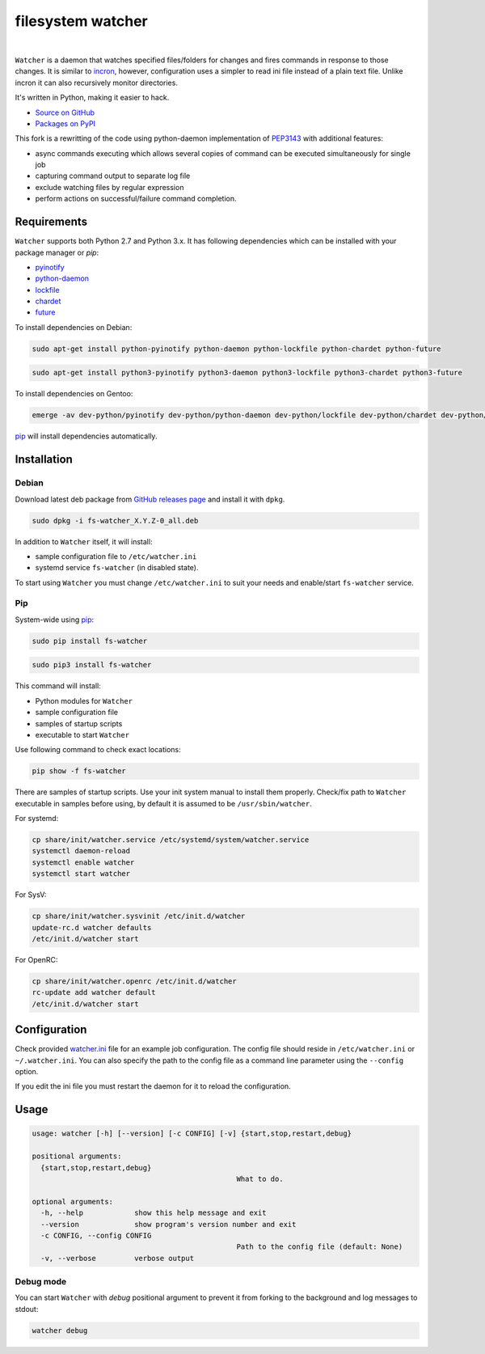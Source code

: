 filesystem watcher
==================

.. image:: https://img.shields.io/pypi/v/fs-watcher.svg?style=flat-square
    :target: https://warehouse.python.org/project/fs-watcher/
    :alt: fs-watcher on PyPI

.. image:: https://img.shields.io/pypi/l/fs-watcher.svg?style=flat-square
    :target: https://warehouse.python.org/project/fs-watcher/
    :alt: fs-watcher on PyPI

.. image:: https://img.shields.io/github/issues/paleg/Watcher.svg?style=flat-square
    :target: https://github.com/paleg/Watcher/issues
    :alt: GitHub issues for Watcher

|

``Watcher`` is a daemon that watches specified files/folders for changes and
fires commands in response to those changes. It is similar to
incron_, however, configuration uses a simpler
to read ini file instead of a plain text file. Unlike incron it can also
recursively monitor directories.

It's written in Python, making it easier to hack.

* `Source on GitHub <https://github.com/paleg/Watcher>`_
* `Packages on PyPI <https://warehouse.python.org/project/fs-watcher/>`_

This fork is a rewritting of the code using python-daemon implementation of PEP3143_ with additional features:

* async commands executing which allows several copies of command can be executed simultaneously for single job
* capturing command output to separate log file
* exclude watching files by regular expression
* perform actions on successful/failure command completion.

Requirements
------------

``Watcher`` supports both Python 2.7 and Python 3.x. It has following dependencies which can be installed with your package manager or `pip`:

* pyinotify_
* python-daemon_
* lockfile_
* chardet_
* future_

To install dependencies on Debian:

.. code-block:: bash

    sudo apt-get install python-pyinotify python-daemon python-lockfile python-chardet python-future

.. code-block:: bash

    sudo apt-get install python3-pyinotify python3-daemon python3-lockfile python3-chardet python3-future

To install dependencies on Gentoo:

.. code-block:: bash

    emerge -av dev-python/pyinotify dev-python/python-daemon dev-python/lockfile dev-python/chardet dev-python/future

pip_ will install dependencies automatically.

Installation
------------

Debian
~~~~~~

Download latest deb package from `GitHub releases page <https://github.com/paleg/Watcher/releases>`_ and install it with ``dpkg``.

.. code-block:: bash

    sudo dpkg -i fs-watcher_X.Y.Z-0_all.deb

In addition to ``Watcher`` itself, it will install:

* sample configuration file to ``/etc/watcher.ini``
* systemd service ``fs-watcher`` (in disabled state).

To start using ``Watcher`` you must change ``/etc/watcher.ini`` to suit your needs and enable/start ``fs-watcher`` service.

Pip
~~~
System-wide using pip_:

.. code-block:: bash

    sudo pip install fs-watcher

.. code-block:: bash

    sudo pip3 install fs-watcher


This command will install:

* Python modules for ``Watcher``
* sample configuration file
* samples of startup scripts
* executable to start ``Watcher``

Use following command to check exact locations:

.. code-block:: bash

    pip show -f fs-watcher

There are samples of startup scripts. Use your init system manual to install them properly. Check/fix path to ``Watcher`` executable in samples before using, by default it is assumed to be ``/usr/sbin/watcher``.

For systemd:

.. code-block:: bash

    cp share/init/watcher.service /etc/systemd/system/watcher.service
    systemctl daemon-reload
    systemctl enable watcher
    systemctl start watcher

For SysV:

.. code-block:: bash

    cp share/init/watcher.sysvinit /etc/init.d/watcher
    update-rc.d watcher defaults
    /etc/init.d/watcher start

For OpenRC:

.. code-block:: bash

    cp share/init/watcher.openrc /etc/init.d/watcher
    rc-update add watcher default
    /etc/init.d/watcher start


Configuration
-------------

Check provided `watcher.ini`_ file for an example job configuration. The config file should reside in ``/etc/watcher.ini`` or ``~/.watcher.ini``. You can also specify the path to the config file as a command line parameter using the ``--config`` option.

If you edit the ini file you must restart the daemon for it to reload the configuration.

Usage
-----

.. code::

	usage: watcher [-h] [--version] [-c CONFIG] [-v] {start,stop,restart,debug}

	positional arguments:
	  {start,stop,restart,debug}
							What to do.

	optional arguments:
	  -h, --help            show this help message and exit
	  --version             show program's version number and exit
	  -c CONFIG, --config CONFIG
							Path to the config file (default: None)
	  -v, --verbose         verbose output

Debug mode
~~~~~~~~~~
You can start ``Watcher`` with `debug` positional argument to prevent it from forking to the background and log messages to stdout:

.. code-block:: bash

	watcher debug

.. _incron: http://incron.aiken.cz/
.. _PEP3143: http://legacy.python.org/dev/peps/pep-3143/
.. _pyinotify: http://github.com/seb-m/pyinotify
.. _python-daemon: https://alioth.debian.org/projects/python-daemon/
.. _lockfile: https://launchpad.net/pylockfile
.. _chardet: https://chardet.github.io/
.. _future: https://pypi.python.org/pypi/future
.. _pip: https://pip.readthedocs.org/
.. _watcher.ini: /debian/watcher.ini
